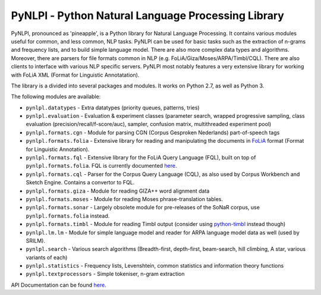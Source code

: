 PyNLPl - Python Natural Language Processing Library
=====================================================

.. image:: https://travis-ci.org/proycon/pynlpl.svg?branch=master
    :target: https://travis-ci.org/proycon/pynlpl

.. image:: http://applejack.science.ru.nl/lamabadge.php/pynlpl
   :target: http://applejack.science.ru.nl/languagemachines/

.. image:: http://readthedocs.org/projects/pynlpl/badge/?version=latest
	:target: http://pynlpl.readthedocs.io/en/latest/?badge=latest
	:alt: Documentation Status

PyNLPl, pronounced as 'pineapple', is a Python library for Natural Language
Processing. It contains various modules useful for common, and less common, NLP
tasks. PyNLPl can be used for basic tasks such as the extraction of n-grams and
frequency lists, and to build simple language model. There are also more
complex data types and algorithms. Moreover, there are parsers for file formats
common in NLP (e.g. FoLiA/Giza/Moses/ARPA/Timbl/CQL). There are also clients to
interface with various NLP specific servers. PyNLPl most notably features a
very extensive library for working with FoLiA XML (Format for Linguistic
Annotatation).

The library is a divided into several packages and modules. It works on Python
2.7, as well as Python 3.

The following modules are available:

- ``pynlpl.datatypes`` - Extra datatypes (priority queues, patterns, tries)
- ``pynlpl.evaluation`` - Evaluation & experiment classes (parameter search, wrapped
  progressive sampling, class evaluation (precision/recall/f-score/auc), sampler, confusion matrix, multithreaded experiment pool)
- ``pynlpl.formats.cgn`` - Module for parsing CGN (Corpus Gesproken Nederlands) part-of-speech tags
- ``pynlpl.formats.folia`` - Extensive library for reading and manipulating the
  documents in `FoLiA <http://proycon.github.io/folia>`_ format (Format for Linguistic Annotation).
- ``pynlpl.formats.fql`` - Extensive library for the FoLiA Query Language (FQL),
  built on top of ``pynlpl.formats.folia``. FQL is currently documented `here
  <https://github.com/proycon/foliadocserve>`__. 
- ``pynlpl.formats.cql`` - Parser for the Corpus Query Language (CQL), as also used by
  Corpus Workbench and Sketch Engine. Contains a convertor to FQL.
- ``pynlpl.formats.giza`` - Module for reading GIZA++ word alignment data
- ``pynlpl.formats.moses`` - Module for reading Moses phrase-translation tables.
- ``pynlpl.formats.sonar`` - Largely obsolete module for pre-releases of the
  SoNaR corpus, use ``pynlpl.formats.folia`` instead.
- ``pynlpl.formats.timbl`` - Module for reading Timbl output (consider using
  `python-timbl <https://github.com/proycon/python-timbl>`_ instead though)
- ``pynlpl.lm.lm`` - Module for simple language model and reader for ARPA
  language model data as well (used by SRILM).
- ``pynlpl.search`` - Various search algorithms (Breadth-first, depth-first,
  beam-search, hill climbing, A star, various variants of each)
- ``pynlpl.statistics`` - Frequency lists, Levenshtein, common statistics and
  information theory functions
- ``pynlpl.textprocessors`` - Simple tokeniser, n-gram extraction 


API Documentation can be found `here <http://pynlpl.readthedocs.io/en/latest/>`__.


